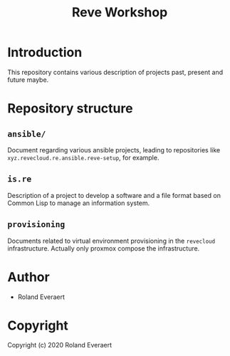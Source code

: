 #+TITLE: Reve Workshop 

* Introduction
  :PROPERTIES:
  :ID:       061082f9-4977-4941-bca4-ee64c817e19d
  :END:
  This repository contains various description of projects past,
  present and future maybe.
* Repository structure
  :PROPERTIES:
  :ID:       6b5567b2-7bd2-4248-aeba-e740c9e6ad52
  :END:
** =ansible/=
   :PROPERTIES:
   :ID:       a721a1c3-da72-4052-b2c1-d0b4f137f46e
   :END:
   Document regarding various ansible projects, leading to
   repositories like =xyz.revecloud.re.ansible.reve-setup=, for
   example.
** =is.re=
   Description of a project to develop a software and a file format
   based on Common Lisp to manage an information system.
** =provisioning=
   Documents related to virtual environment provisioning in the
   =revecloud= infrastructure. Actually only proxmox compose the
   infrastructure.
* Author
  :PROPERTIES:
  :ID:       29dedef8-dfa5-4c47-97e5-b6332d1aaa15
  :END:

+ Roland Everaert

* Copyright
  :PROPERTIES:
  :ID:       1cde1676-e011-4df4-8f8a-b18e9d0d7fef
  :END:

Copyright (c) 2020 Roland Everaert
